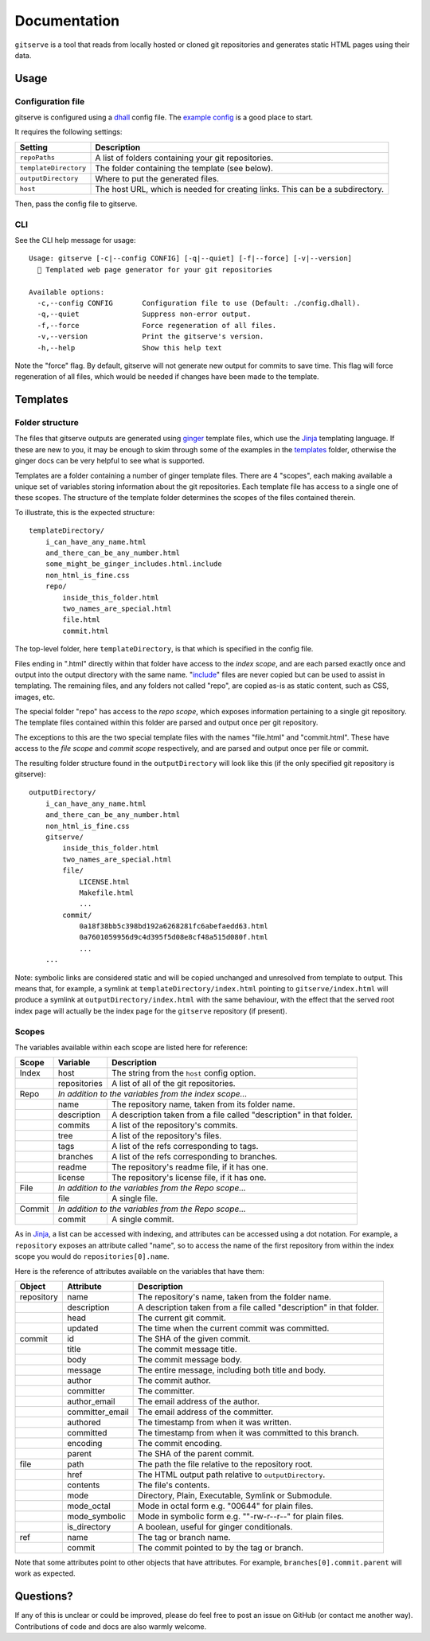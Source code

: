 =============
Documentation
=============

``gitserve`` is a tool that reads from locally hosted or cloned git
repositories and generates static HTML pages using their data.


Usage
=====

Configuration file
------------------

gitserve is configured using a dhall_ config file. The `example config`_ is a
good place to start.

It requires the following settings:

===================== ==============================================
Setting               Description
===================== ==============================================
``repoPaths``         A list of folders containing your git repositories.
``templateDirectory`` The folder containing the template (see below).
``outputDirectory``   Where to put the generated files.
``host``              The host URL, which is needed for creating links.
                      This can be a subdirectory.
===================== ==============================================

Then, pass the config file to gitserve.

CLI
---

See the CLI help message for usage::

    Usage: gitserve [-c|--config CONFIG] [-q|--quiet] [-f|--force] [-v|--version]
      🐙 Templated web page generator for your git repositories

    Available options:
      -c,--config CONFIG       Configuration file to use (Default: ./config.dhall).
      -q,--quiet               Suppress non-error output.
      -f,--force               Force regeneration of all files.
      -v,--version             Print the gitserve's version.
      -h,--help                Show this help text

Note the "force" flag. By default, gitserve will not generate new output for
commits to save time. This flag will force regeneration of all files, which
would be needed if changes have been made to the template.


Templates
=========

Folder structure
----------------

The files that gitserve outputs are generated using ginger_ template files,
which use the Jinja_ templating language. If these are new to you, it may be
enough to skim through some of the examples in the templates_ folder, otherwise
the ginger docs can be very helpful to see what is supported.

Templates are a folder containing a number of ginger template files. There are
4 "scopes", each making available a unique set of variables storing information
about the git repositories. Each template file has access to a single one of
these scopes. The structure of the template folder determines the scopes of the
files contained therein.

To illustrate, this is the expected structure::

    templateDirectory/
        i_can_have_any_name.html
        and_there_can_be_any_number.html
        some_might_be_ginger_includes.html.include
        non_html_is_fine.css
        repo/
            inside_this_folder.html
            two_names_are_special.html
            file.html
            commit.html

The top-level folder, here ``templateDirectory``, is that which is specified in
the config file.

Files ending in ".html" directly within that folder have access to the *index
scope*, and are each parsed exactly once and output into the output directory
with the same name. "include_" files are never copied but can be used to assist
in templating. The remaining files, and any folders not called "repo", are
copied as-is as static content, such as CSS, images, etc.

The special folder "repo" has access to the *repo scope*, which exposes
information pertaining to a single git repository. The template files contained
within this folder are parsed and output once per git repository.

The exceptions to this are the two special template files with the names
"file.html" and "commit.html". These have access to the *file scope* and
*commit scope* respectively, and are parsed and output once per file or commit.

The resulting folder structure found in the ``outputDirectory`` will look like
this (if the only specified git repository is gitserve)::

    outputDirectory/
        i_can_have_any_name.html
        and_there_can_be_any_number.html
        non_html_is_fine.css
        gitserve/
            inside_this_folder.html
            two_names_are_special.html
            file/
                LICENSE.html
                Makefile.html
                ...
            commit/
                0a18f38bb5c398bd192a6268281fc6abefaedd63.html
                0a7601059956d9c4d395f5d08e8cf48a515d080f.html
                ...
        ...

Note: symbolic links are considered static and will be copied unchanged and
unresolved from template to output. This means that, for example, a symlink at
``templateDirectory/index.html`` pointing to ``gitserve/index.html`` will
produce a symlink at ``outputDirectory/index.html`` with the same behaviour,
with the effect that the served root index page will actually be the index page
for the ``gitserve`` repository (if present).

Scopes
------

The variables available within each scope are listed here for reference:

+--------+--------------+-----------------------------------------------------+
| Scope  | Variable     | Description                                         |
+========+==============+=====================================================+
| Index  | host         | The string from the ``host`` config option.         |
+--------+--------------+-----------------------------------------------------+
|        | repositories | A list of all of the git repositories.              |
+--------+--------------+-----------------------------------------------------+
| Repo   | *In addition to the variables from the index scope...*             |
+--------+--------------+-----------------------------------------------------+
|        | name         | The repository name, taken from its folder name.    |
+--------+--------------+-----------------------------------------------------+
|        | description  | A description taken from a file called "description"|
|        |              | in that folder.                                     |
+--------+--------------+-----------------------------------------------------+
|        | commits      | A list of the repository's commits.                 |
+--------+--------------+-----------------------------------------------------+
|        | tree         | A list of the repository's files.                   |
+--------+--------------+-----------------------------------------------------+
|        | tags         | A list of the refs corresponding to tags.           |
+--------+--------------+-----------------------------------------------------+
|        | branches     | A list of the refs corresponding to branches.       |
+--------+--------------+-----------------------------------------------------+
|        | readme       | The repository's readme file, if it has one.        |
+--------+--------------+-----------------------------------------------------+
|        | license      | The repository's license file, if it has one.       |
+--------+--------------+-----------------------------------------------------+
| File   | *In addition to the variables from the Repo scope...*              |
+--------+--------------+-----------------------------------------------------+
|        | file         | A single file.                                      |
+--------+--------------+-----------------------------------------------------+
| Commit | *In addition to the variables from the Repo scope...*              |
+--------+--------------+-----------------------------------------------------+
|        | commit       | A single commit.                                    |
+--------+--------------+-----------------------------------------------------+

As in Jinja_, a list can be accessed with indexing, and attributes can be
accessed using a dot notation. For example, a ``repository`` exposes an
attribute called "name", so to access the name of the first repository from
within the index scope you would do ``repositories[0].name``.

Here is the reference of attributes available on the variables that have them:

+------------+-----------------+----------------------------------------------+
| Object     | Attribute       | Description                                  |
+============+=================+==============================================+
| repository | name            | The repository's name, taken from the folder |
|            |                 | name.                                        |
+------------+-----------------+----------------------------------------------+
|            | description     | A description taken from a file called       |
|            |                 | "description" in that folder.                |
+------------+-----------------+----------------------------------------------+
|            | head            | The current git commit.                      |
+------------+-----------------+----------------------------------------------+
|            | updated         | The time when the current commit was         |
|            |                 | committed.                                   |
+------------+-----------------+----------------------------------------------+
| commit     | id              | The SHA of the given commit.                 |
+------------+-----------------+----------------------------------------------+
|            | title           | The commit message title.                    |
+------------+-----------------+----------------------------------------------+
|            | body            | The commit message body.                     |
+------------+-----------------+----------------------------------------------+
|            | message         | The entire message, including both title and |
|            |                 | body.                                        |
+------------+-----------------+----------------------------------------------+
|            | author          | The commit author.                           |
+------------+-----------------+----------------------------------------------+
|            | committer       | The committer.                               |
+------------+-----------------+----------------------------------------------+
|            | author_email    | The email address of the author.             |
+------------+-----------------+----------------------------------------------+
|            | committer_email | The email address of the committer.          |
+------------+-----------------+----------------------------------------------+
|            | authored        | The timestamp from when it was written.      |
+------------+-----------------+----------------------------------------------+
|            | committed       | The timestamp from when it was committed to  |
|            |                 | this branch.                                 |
+------------+-----------------+----------------------------------------------+
|            | encoding        | The commit encoding.                         |
+------------+-----------------+----------------------------------------------+
|            | parent          | The SHA of the parent commit.                |
+------------+-----------------+----------------------------------------------+
| file       | path            | The path the file relative to the repository |
|            |                 | root.                                        |
+------------+-----------------+----------------------------------------------+
|            | href            | The HTML output path relative to             |
|            |                 | ``outputDirectory``.                         |
+------------+-----------------+----------------------------------------------+
|            | contents        | The file's contents.                         |
+------------+-----------------+----------------------------------------------+
|            | mode            | Directory, Plain, Executable, Symlink or     |
|            |                 | Submodule.                                   |
+------------+-----------------+----------------------------------------------+
|            | mode_octal      | Mode in octal form e.g. "00644" for plain    |
|            |                 | files.                                       |
+------------+-----------------+----------------------------------------------+
|            | mode_symbolic   | Mode in symbolic form e.g. ""-rw-r--r--" for |
|            |                 | plain files.                                 |
+------------+-----------------+----------------------------------------------+
|            | is_directory    | A boolean, useful for ginger conditionals.   |
+------------+-----------------+----------------------------------------------+
| ref        | name            | The tag or branch name.                      |
+------------+-----------------+----------------------------------------------+
|            | commit          | The commit pointed to by the tag or branch.  |
+------------+-----------------+----------------------------------------------+

Note that some attributes point to other objects that have attributes. For
example, ``branches[0].commit.parent`` will work as expected.


Questions?
==========

If any of this is unclear or could be improved, please do feel free to post an
issue on GitHub (or contact me another way). Contributions of code and docs are
also warmly welcome.


.. _dhall: https://dhall-lang.org
.. _`example config`: https://github.com/m-col/gitserve/blob/master/config.dhall
.. _Jinja: https://jinja.palletsprojects.com
.. _ginger: https://ginger.tobiasdammers.nl
.. _templates: https://github.com/m-col/gitserve/tree/master/templates
.. _include: https://ginger.tobiasdammers.nl/guide/syntax/statements/#include
